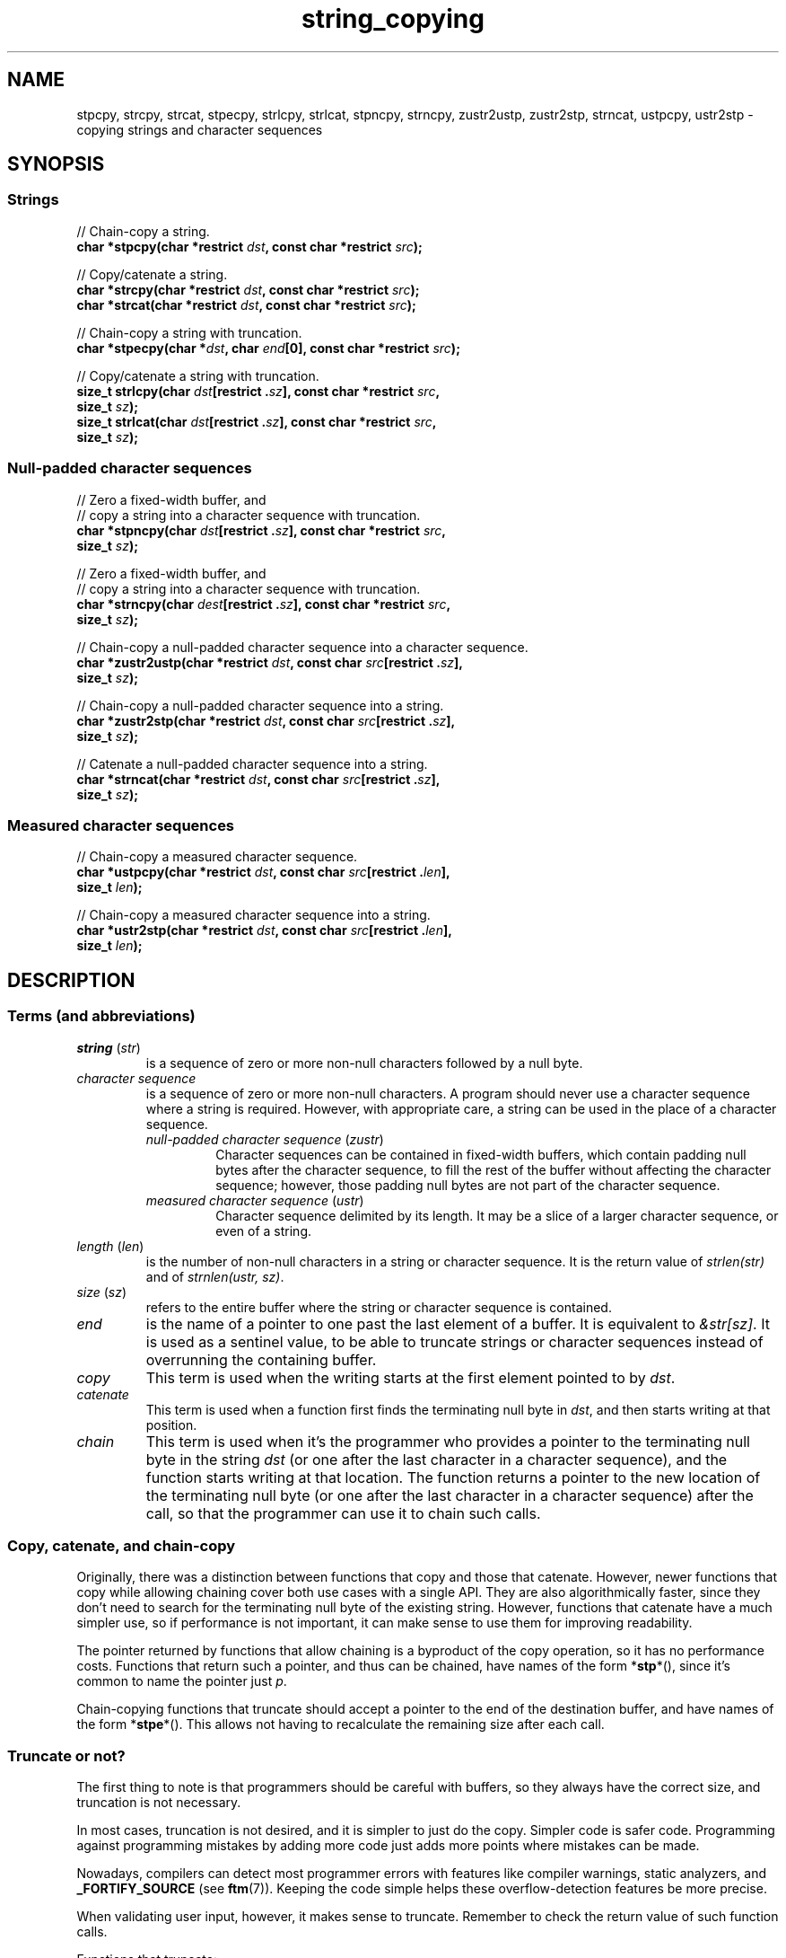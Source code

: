 .\" Copyright 2022 Alejandro Colomar <alx@kernel.org>
.\"
.\" SPDX-License-Identifier: BSD-3-Clause
.\"
.TH string_copying 7 (date) "Linux man-pages (unreleased)"
.\" ----- NAME :: -----------------------------------------------------/
.SH NAME
stpcpy,
strcpy, strcat,
stpecpy,
strlcpy, strlcat,
stpncpy,
strncpy,
zustr2ustp, zustr2stp,
strncat,
ustpcpy, ustr2stp
\- copying strings and character sequences
.\" ----- SYNOPSIS :: -------------------------------------------------/
.SH SYNOPSIS
.\" ----- SYNOPSIS :: (Null-terminated) strings -----------------------/
.SS Strings
.nf
// Chain-copy a string.
.BI "char *stpcpy(char *restrict " dst ", const char *restrict " src );
.PP
// Copy/catenate a string.
.BI "char *strcpy(char *restrict " dst ", const char *restrict " src );
.BI "char *strcat(char *restrict " dst ", const char *restrict " src );
.PP
// Chain-copy a string with truncation.
.BI "char *stpecpy(char *" dst ", char " end "[0], const char *restrict " src );
.PP
// Copy/catenate a string with truncation.
.BI "size_t strlcpy(char " dst "[restrict ." sz "], \
const char *restrict " src ,
.BI "               size_t " sz );
.BI "size_t strlcat(char " dst "[restrict ." sz "], \
const char *restrict " src ,
.BI "               size_t " sz );
.fi
.\" ----- SYNOPSIS :: Null-padded character sequences --------/
.SS Null-padded character sequences
.nf
// Zero a fixed-width buffer, and
// copy a string into a character sequence with truncation.
.BI "char *stpncpy(char " dst "[restrict ." sz "], \
const char *restrict " src ,
.BI "               size_t " sz );
.PP
// Zero a fixed-width buffer, and
// copy a string into a character sequence with truncation.
.BI "char *strncpy(char " dest "[restrict ." sz "], \
const char *restrict " src ,
.BI "               size_t " sz );
.PP
// Chain-copy a null-padded character sequence into a character sequence.
.BI "char *zustr2ustp(char *restrict " dst ", \
const char " src "[restrict ." sz ],
.BI "               size_t " sz );
.PP
// Chain-copy a null-padded character sequence into a string.
.BI "char *zustr2stp(char *restrict " dst ", \
const char " src "[restrict ." sz ],
.BI "               size_t " sz );
.PP
// Catenate a null-padded character sequence into a string.
.BI "char *strncat(char *restrict " dst ", const char " src "[restrict ." sz ],
.BI "               size_t " sz );
.fi
.\" ----- SYNOPSIS :: Measured character sequences --------------------/
.SS Measured character sequences
.nf
// Chain-copy a measured character sequence.
.BI "char *ustpcpy(char *restrict " dst ", \
const char " src "[restrict ." len ],
.BI "               size_t " len );
.PP
// Chain-copy a measured character sequence into a string.
.BI "char *ustr2stp(char *restrict " dst ", \
const char " src "[restrict ." len ],
.BI "               size_t " len );
.fi
.SH DESCRIPTION
.\" ----- DESCRIPTION :: Terms (and abbreviations) :: -----------------/
.SS Terms (and abbreviations)
.\" ----- DESCRIPTION :: Terms (and abbreviations) :: string (str) ----/
.TP
.IR "string " ( str )
is a sequence of zero or more non-null characters followed by a null byte.
.\" ----- DESCRIPTION :: Terms (and abbreviations) :: null-padded character seq
.TP
.I character sequence
is a sequence of zero or more non-null characters.
A program should never use a character sequence where a string is required.
However, with appropriate care,
a string can be used in the place of a character sequence.
.RS
.TP
.IR "null-padded character sequence " ( zustr )
Character sequences can be contained in fixed-width buffers,
which contain padding null bytes after the character sequence,
to fill the rest of the buffer
without affecting the character sequence;
however, those padding null bytes are not part of the character sequence.
.\" ----- DESCRIPTION :: Terms (and abbreviations) :: measured character sequence
.TP
.IR "measured character sequence " ( ustr )
Character sequence delimited by its length.
It may be a slice of a larger character sequence,
or even of a string.
.RE
.\" ----- DESCRIPTION :: Terms (and abbreviations) :: length (len) ----/
.TP
.IR "length " ( len )
is the number of non-null characters in a string or character sequence.
It is the return value of
.I strlen(str)
and of
.IR "strnlen(ustr, sz)" .
.\" ----- DESCRIPTION :: Terms (and abbreviations) :: size (sz) -------/
.TP
.IR "size " ( sz )
refers to the entire buffer
where the string or character sequence is contained.
.\" ----- DESCRIPTION :: Terms (and abbreviations) :: end -------------/
.TP
.I end
is the name of a pointer to one past the last element of a buffer.
It is equivalent to
.IR &str[sz] .
It is used as a sentinel value,
to be able to truncate strings or character sequences
instead of overrunning the containing buffer.
.\" ----- DESCRIPTION :: Terms (and abbreviations) :: copy ------------/
.TP
.I copy
This term is used when
the writing starts at the first element pointed to by
.IR dst .
.\" ----- DESCRIPTION :: Terms (and abbreviations) :: catenate --------/
.TP
.I catenate
This term is used when
a function first finds the terminating null byte in
.IR dst ,
and then starts writing at that position.
.\" ----- DESCRIPTION :: Terms (and abbreviations) :: chain -----------/
.TP
.I chain
This term is used when
it's the programmer who provides
a pointer to the terminating null byte in the string
.I dst
(or one after the last character in a character sequence),
and the function starts writing at that location.
The function returns
a pointer to the new location of the terminating null byte
(or one after the last character in a character sequence)
after the call,
so that the programmer can use it to chain such calls.
.\" ----- DESCRIPTION :: Copy, catenate, and chain-copy ---------------/
.SS Copy, catenate, and chain-copy
Originally,
there was a distinction between functions that copy and those that catenate.
However, newer functions that copy while allowing chaining
cover both use cases with a single API.
They are also algorithmically faster,
since they don't need to search for
the terminating null byte of the existing string.
However, functions that catenate have a much simpler use,
so if performance is not important,
it can make sense to use them for improving readability.
.PP
The pointer returned by functions that allow chaining
is a byproduct of the copy operation,
so it has no performance costs.
Functions that return such a pointer,
and thus can be chained,
have names of the form
.RB * stp *(),
since it's common to name the pointer just
.IR p .
.PP
Chain-copying functions that truncate
should accept a pointer to the end of the destination buffer,
and have names of the form
.RB * stpe *().
This allows not having to recalculate the remaining size after each call.
.\" ----- DESCRIPTION :: Truncate or not? -----------------------------/
.SS Truncate or not?
The first thing to note is that programmers should be careful with buffers,
so they always have the correct size,
and truncation is not necessary.
.PP
In most cases,
truncation is not desired,
and it is simpler to just do the copy.
Simpler code is safer code.
Programming against programming mistakes by adding more code
just adds more points where mistakes can be made.
.PP
Nowadays,
compilers can detect most programmer errors with features like
compiler warnings,
static analyzers, and
.BR \%_FORTIFY_SOURCE
(see
.BR ftm (7)).
Keeping the code simple
helps these overflow-detection features be more precise.
.PP
When validating user input,
however,
it makes sense to truncate.
Remember to check the return value of such function calls.
.PP
Functions that truncate:
.IP \(bu 3
.BR stpecpy (3)
is the most efficient string copy function that performs truncation.
It only requires to check for truncation once after all chained calls.
.IP \(bu
.BR strlcpy (3bsd)
and
.BR strlcat (3bsd)
are designed to crash if the input string is invalid
(doesn't contain a terminating null byte).
.IP \(bu
.BR stpncpy (3)
and
.BR strncpy (3)
also truncate, but they don't write strings,
but rather null-padded character sequences.
.\" ----- DESCRIPTION :: Null-padded character sequences --------------/
.SS Null-padded character sequences
For historic reasons,
some standard APIs,
such as
.BR utmpx (5),
use null-padded character sequences in fixed-width buffers.
To interface with them,
specialized functions need to be used.
.PP
To copy strings into them, use
.BR stpncpy (3).
.PP
To copy from an unterminated string within a fixed-width buffer into a string,
ignoring any trailing null bytes in the source fixed-width buffer,
you should use
.BR zustr2stp (3)
or
.BR strncat (3).
.PP
To copy from an unterminated string within a fixed-width buffer
into a character sequence,
ignoring any trailing null bytes in the source fixed-width buffer,
you should use
.BR zustr2ustp (3).
.\" ----- DESCRIPTION :: Measured character sequences -----------------/
.SS Measured character sequences
The simplest character sequence copying function is
.BR mempcpy (3).
It requires always knowing the length of your character sequences,
for which structures can be used.
It makes the code much faster,
since you always know the length of your character sequences,
and can do the minimal copies and length measurements.
.BR mempcpy (3)
copies character sequences,
so you need to explicitly set the terminating null byte if you need a string.
.PP
However,
for keeping type safety,
it's good to add a wrapper that uses
.I char\~*
instead of
.IR void\~* :
.BR ustpcpy (3).
.PP
In programs that make considerable use of strings or character sequences,
and need the best performance,
using overlapping character sequences can make a big difference.
It allows holding subsequences of a larger character sequence.
while not duplicating memory
nor using time to do a copy.
.PP
However, this is delicate,
since it requires using character sequences.
C library APIs use strings,
so programs that use character sequences
will have to take care of differentiating strings from character sequences.
.PP
To copy a measured character sequence, use
.BR ustpcpy (3).
.PP
To copy a measured character sequence into a string, use
.BR ustr2stp (3).
.PP
Because these functions ask for the length,
and a string is by nature composed of a character sequence of the same length
plus a terminating null byte,
a string is also accepted as input.
.\" ----- DESCRIPTION :: String vs character sequence -----------------/
.SS String vs character sequence
Some functions only operate on strings.
Those require that the input
.I src
is a string,
and guarantee an output string
(even when truncation occurs).
Functions that catenate
also require that
.I dst
holds a string before the call.
List of functions:
.IP \(bu 3
.PD 0
.BR stpcpy (3)
.IP \(bu
.BR strcpy "(3), \c"
.BR strcat (3)
.IP \(bu
.BR stpecpy (3)
.IP \(bu
.BR strlcpy "(3bsd), \c"
.BR strlcat (3bsd)
.PD
.PP
Other functions require an input string,
but create a character sequence as output.
These functions have confusing names,
and have a long history of misuse.
List of functions:
.IP \(bu 3
.PD 0
.BR stpncpy (3)
.IP \(bu
.BR strncpy (3)
.PD
.PP
Other functions operate on an input character sequence,
and create an output string.
Functions that catenate
also require that
.I dst
holds a string before the call.
.BR strncat (3)
has an even more misleading name than the functions above.
List of functions:
.IP \(bu 3
.PD 0
.BR zustr2stp (3)
.IP \(bu
.BR strncat (3)
.IP \(bu
.BR ustr2stp (3)
.PD
.PP
Other functions operate on an input character sequence
to create an output character sequence.
List of functions:
.IP \(bu 3
.PD 0
.BR ustpcpy (3)
.IP \(bu
.BR zustr2stp (3)
.PD
.\" ----- DESCRIPTION :: Functions :: ---------------------------------/
.SS Functions
.\" ----- DESCRIPTION :: Functions :: stpcpy(3) -----------------------/
.TP
.BR stpcpy (3)
This function copies the input string into a destination string.
The programmer is responsible for allocating a buffer large enough.
It returns a pointer suitable for chaining.
.\" ----- DESCRIPTION :: Functions :: strcpy(3), strcat(3) ------------/
.TP
.BR strcpy (3)
.TQ
.BR strcat (3)
These functions copy and catenate the input string into a destination string.
The programmer is responsible for allocating a buffer large enough.
The return value is useless.
.IP
.BR stpcpy (3)
is a faster alternative to these functions.
.\" ----- DESCRIPTION :: Functions :: stpecpy(3) ----------------------/
.TP
.BR stpecpy (3)
This function copies the input string into a destination string.
If the destination buffer,
limited by a pointer to its end,
isn't large enough to hold the copy,
the resulting string is truncated
(but it is guaranteed to be null-terminated).
It returns a pointer suitable for chaining.
Truncation needs to be detected only once after the last chained call.
.IP
This function is not provided by any library;
See EXAMPLES for a reference implementation.
.\" ----- DESCRIPTION :: Functions :: strlcpy(3bsd), strlcat(3bsd) ----/
.TP
.BR strlcpy (3bsd)
.TQ
.BR strlcat (3bsd)
These functions copy and catenate the input string into a destination string.
If the destination buffer,
limited by its size,
isn't large enough to hold the copy,
the resulting string is truncated
(but it is guaranteed to be null-terminated).
They return the length of the total string they tried to create.
These functions force a SIGSEGV if the
.I src
pointer is not a string.
.IP
.BR stpecpy (3)
is a simpler alternative to these functions.
.\" ----- DESCRIPTION :: Functions :: stpncpy(3) ----------------------/
.TP
.BR stpncpy (3)
This function copies the input string into
a destination null-padded character sequence in a fixed-width buffer.
If the destination buffer,
limited by its size,
isn't large enough to hold the copy,
the resulting character sequence is truncated.
Since it creates a character sequence,
it doesn't need to write a terminating null byte.
It's impossible to distinguish truncation by the result of the call,
from a character sequence that just fits the destination buffer;
truncation should be detected by
comparing the length of the input string
with the size of the destination buffer.
.\" ----- DESCRIPTION :: Functions :: strncpy(3) ----------------------/
.TP
.BR strncpy (3)
This function is identical to
.BR stpncpy (3)
except for the useless return value.
.IP
.BR stpncpy (3)
is a more useful alternative to this function.
.\" ----- DESCRIPTION :: Functions :: zustr2ustp(3) --------------------/
.TP
.BR zustr2ustp (3)
This function copies the input character sequence
contained in a null-padded wixed-width buffer,
into a destination character sequence.
The programmer is responsible for allocating a buffer large enough.
It returns a pointer suitable for chaining.
.IP
A truncating version of this function doesn't exist,
since the size of the original character sequence is always known,
so it wouldn't be very useful.
.IP
This function is not provided by any library;
See EXAMPLES for a reference implementation.
.\" ----- DESCRIPTION :: Functions :: zustr2stp(3) --------------------/
.TP
.BR zustr2stp (3)
This function copies the input character sequence
contained in a null-padded wixed-width buffer,
into a destination string.
The programmer is responsible for allocating a buffer large enough.
It returns a pointer suitable for chaining.
.IP
A truncating version of this function doesn't exist,
since the size of the original character sequence is always known,
so it wouldn't be very useful.
.IP
This function is not provided by any library;
See EXAMPLES for a reference implementation.
.\" ----- DESCRIPTION :: Functions :: strncat(3) ----------------------/
.TP
.BR strncat (3)
Do not confuse this function with
.BR strncpy (3);
they are not related at all.
.IP
This function catenates the input character sequence
contained in a null-padded wixed-width buffer,
into a destination string.
The programmer is responsible for allocating a buffer large enough.
The return value is useless.
.IP
.BR zustr2stp (3)
is a faster alternative to this function.
.\" ----- DESCRIPTION :: Functions :: ustpcpy(3) ----------------------/
.TP
.BR ustpcpy (3)
This function copies the input character sequence,
limited by its length,
into a destination character sequence.
The programmer is responsible for allocating a buffer large enough.
It returns a pointer suitable for chaining.
.\" ----- DESCRIPTION :: Functions :: ustr2stp(3) ---------------------/
.TP
.BR ustr2stp (3)
This function copies the input character sequence,
limited by its length,
into a destination string.
The programmer is responsible for allocating a buffer large enough.
It returns a pointer suitable for chaining.
.\" ----- RETURN VALUE :: ---------------------------------------------/
.SH RETURN VALUE
The following functions return
a pointer to the terminating null byte in the destination string.
.IP \(bu 3
.PD 0
.BR stpcpy (3)
.IP \(bu
.BR ustr2stp (3)
.IP \(bu
.BR zustr2stp (3)
.PD
.PP
The following function returns
a pointer to the terminating null byte in the destination string,
except when truncation occurs;
if truncation occurs,
it returns a pointer to the end of the destination buffer.
.IP \(bu 3
.BR stpecpy (3)
.PP
The following function returns
a pointer to one after the last character
in the destination character sequence;
if truncation occurs,
that pointer is equivalent to
a pointer to the end of the destination buffer.
.IP \(bu 3
.BR stpncpy (3)
.PP
The following functions return
a pointer to one after the last character
in the destination character sequence.
.IP \(bu 3
.PD 0
.BR zustr2ustp (3)
.IP \(bu
.BR ustpcpy (3)
.PD
.PP
The following functions return
the length of the total string that they tried to create
(as if truncation didn't occur).
.IP \(bu 3
.BR strlcpy (3bsd),
.BR strlcat (3bsd)
.PP
The following functions return the
.I dst
pointer,
which is useless.
.IP \(bu 3
.PD 0
.BR strcpy (3),
.BR strcat (3)
.IP \(bu
.BR strncpy (3)
.IP \(bu
.BR strncat (3)
.PD
.\" ----- NOTES :: strscpy(9) -----------------------------------------/
.SH NOTES
The Linux kernel has an internal function for copying strings,
which is similar to
.BR stpecpy (3),
except that it can't be chained:
.TP
.BR strscpy (9)
This function copies the input string into a destination string.
If the destination buffer,
limited by its size,
isn't large enough to hold the copy,
the resulting string is truncated
(but it is guaranteed to be null-terminated).
It returns the length of the destination string, or
.B \-E2BIG
on truncation.
.IP
.BR stpecpy (3)
is a simpler and faster alternative to this function.
.RE
.\" ----- CAVEATS :: --------------------------------------------------/
.SH CAVEATS
Don't mix chain calls to truncating and non-truncating functions.
It is conceptually wrong
unless you know that the first part of a copy will always fit.
Anyway, the performance difference will probably be negligible,
so it will probably be more clear if you use consistent semantics:
either truncating or non-truncating.
Calling a non-truncating function after a truncating one is necessarily wrong.
.\" ----- BUGS :: -----------------------------------------------------/
.SH BUGS
All catenation functions share the same performance problem:
.UR https://www.joelonsoftware.com/\:2001/12/11/\:back\-to\-basics/
Shlemiel the painter
.UE .
.\" ----- EXAMPLES :: -------------------------------------------------/
.SH EXAMPLES
The following are examples of correct use of each of these functions.
.\" ----- EXAMPLES :: stpcpy(3) ---------------------------------------/
.TP
.BR stpcpy (3)
.EX
p = buf;
p = stpcpy(p, "Hello ");
p = stpcpy(p, "world");
p = stpcpy(p, "!");
len = p \- buf;
puts(buf);
.EE
.\" ----- EXAMPLES :: strcpy(3), strcat(3) ----------------------------/
.TP
.BR strcpy (3)
.TQ
.BR strcat (3)
.EX
strcpy(buf, "Hello ");
strcat(buf, "world");
strcat(buf, "!");
len = strlen(buf);
puts(buf);
.EE
.\" ----- EXAMPLES :: stpecpy(3) --------------------------------------/
.TP
.BR stpecpy (3)
.EX
end = buf + sizeof(buf);
p = buf;
p = stpecpy(p, end, "Hello ");
p = stpecpy(p, end, "world");
p = stpecpy(p, end, "!");
if (p == end) {
    p\-\-;
    goto toolong;
}
len = p \- buf;
puts(buf);
.EE
.\" ----- EXAMPLES :: strlcpy(3bsd), strlcat(3bsd) --------------------/
.TP
.BR strlcpy (3bsd)
.TQ
.BR strlcat (3bsd)
.EX
if (strlcpy(buf, "Hello ", sizeof(buf)) >= sizeof(buf))
    goto toolong;
if (strlcat(buf, "world", sizeof(buf)) >= sizeof(buf))
    goto toolong;
len = strlcat(buf, "!", sizeof(buf));
if (len >= sizeof(buf))
    goto toolong;
puts(buf);
.EE
.\" ----- EXAMPLES :: strscpy(9) --------------------------------------/
.TP
.BR strscpy (9)
.EX
len = strscpy(buf, "Hello world!", sizeof(buf));
if (len == \-E2BIG)
    goto toolong;
puts(buf);
.EE
.\" ----- EXAMPLES :: stpncpy(3) --------------------------------------/
.TP
.BR stpncpy (3)
.EX
p = stpncpy(buf, "Hello world!", sizeof(buf));
if (sizeof(buf) < strlen("Hello world!"))
    goto toolong;
len = p \- buf;
for (size_t i = 0; i < sizeof(buf); i++)
    putchar(buf[i]);
.EE
.\" ----- EXAMPLES :: strncpy(3) --------------------------------------/
.TP
.BR strncpy (3)
.EX
strncpy(buf, "Hello world!", sizeof(buf));
if (sizeof(buf) < strlen("Hello world!"))
    goto toolong;
len = strnlen(buf, sizeof(buf));
for (size_t i = 0; i < sizeof(buf); i++)
    putchar(buf[i]);
.EE
.\" ----- EXAMPLES :: zustr2ustp(3) -----------------------------------/
.TP
.BR zustr2ustp (3)
.EX
p = buf;
p = zustr2ustp(p, "Hello ", 6);
p = zustr2ustp(p, "world", 42);  // Padding null bytes ignored.
p = zustr2ustp(p, "!", 1);
len = p \- buf;
printf("%.*s\en", (int) len, buf);
.EE
.\" ----- EXAMPLES :: zustr2stp(3) ------------------------------------/
.TP
.BR zustr2stp (3)
.EX
p = buf;
p = zustr2stp(p, "Hello ", 6);
p = zustr2stp(p, "world", 42);  // Padding null bytes ignored.
p = zustr2stp(p, "!", 1);
len = p \- buf;
puts(buf);
.EE
.\" ----- EXAMPLES :: strncat(3) --------------------------------------/
.TP
.BR strncat (3)
.EX
buf[0] = \(aq\e0\(aq;  // There's no 'cpy' function to this 'cat'.
strncat(buf, "Hello ", 6);
strncat(buf, "world", 42);  // Padding null bytes ignored.
strncat(buf, "!", 1);
len = strlen(buf);
puts(buf);
.EE
.\" ----- EXAMPLES :: ustpcpy(3) --------------------------------------/
.TP
.BR ustpcpy (3)
.EX
p = buf;
p = ustpcpy(p, "Hello ", 6);
p = ustpcpy(p, "world", 5);
p = ustpcpy(p, "!", 1);
len = p \- buf;
printf("%.*s\en", (int) len, buf);
.EE
.\" ----- EXAMPLES :: ustr2stp(3) -------------------------------------/
.TP
.BR ustr2stp (3)
.EX
p = buf;
p = ustr2stp(p, "Hello ", 6);
p = ustr2stp(p, "world", 5);
p = ustr2stp(p, "!", 1);
len = p \- buf;
puts(buf);
.EE
.\" ----- EXAMPLES :: Implementations :: ------------------------------/
.SS Implementations
Here are reference implementations for functions not provided by libc.
.PP
.in +4n
.EX
/* This code is in the public domain. */

.\" ----- EXAMPLES :: Implementations :: stpecpy(3) -------------------/
char *
.IR stpecpy "(char *dst, char end[0], const char *restrict src)"
{
    char *p;

    if (src[strlen(src)] != \(aq\e0\(aq)
        raise(SIGSEGV);

    if (dst == end)
        return end;

    p = memccpy(dst, src, \(aq\e0\(aq, end \- dst);
    if (p != NULL)
        return p \- 1;

    /* truncation detected */
    end[\-1] = \(aq\e0\(aq;
    return end;
}

.\" ----- EXAMPLES :: Implementations :: zustr2ustp(3) ----------------/
char *
.IR zustr2ustp "(char *restrict dst, const char *restrict src, size_t sz)"
{
    return ustpcpy(dst, src, strnlen(src, sz));
}

.\" ----- EXAMPLES :: Implementations :: zustr2stp(3) -----------------/
char *
.IR zustr2stp "(char *restrict dst, const char *restrict src, size_t sz)"
{
    char  *p;

    p = zustr2ustp(dst, src, sz);
    *p = \(aq\e0\(aq;

    return p;
}

.\" ----- EXAMPLES :: Implementations :: ustpcpy(3) -------------------/
char *
.IR ustpcpy "(char *restrict dst, const char *restrict src, size_t len)"
{
    return mempcpy(dst, src, len);
}

.\" ----- EXAMPLES :: Implementations :: ustr2stp(3) ------------------/
char *
.IR ustr2stp "(char *restrict dst, const char *restrict src, size_t len)"
{
    char  *p;

    p = ustpcpy(dst, src, len);
    *p = \(aq\e0\(aq;

    return p;
}
.EE
.in
.\" ----- SEE ALSO :: -------------------------------------------------/
.SH SEE ALSO
.BR bzero (3),
.BR memcpy (3),
.BR memccpy (3),
.BR mempcpy (3),
.BR stpcpy (3),
.BR strlcpy (3bsd),
.BR strncat (3),
.BR stpncpy (3),
.BR string (3)
